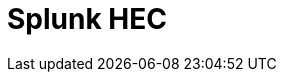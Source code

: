 // Do not edit directly!
// This file was generated by camel-quarkus-maven-plugin:update-extension-doc-page

= Splunk HEC
:cq-artifact-id: camel-quarkus-splunk-hec
:cq-artifact-id-base: splunk-hec
:cq-native-supported: false
:cq-status: Preview
:cq-deprecated: false
:cq-jvm-since: 1.1.0
:cq-native-since: n/a
:cq-camel-part-name: splunk-hec
:cq-camel-part-title: Splunk HEC
:cq-camel-part-description: The splunk component allows to publish events in Splunk using the HTTP Event Collector.
:cq-extension-page-title: Splunk HEC
